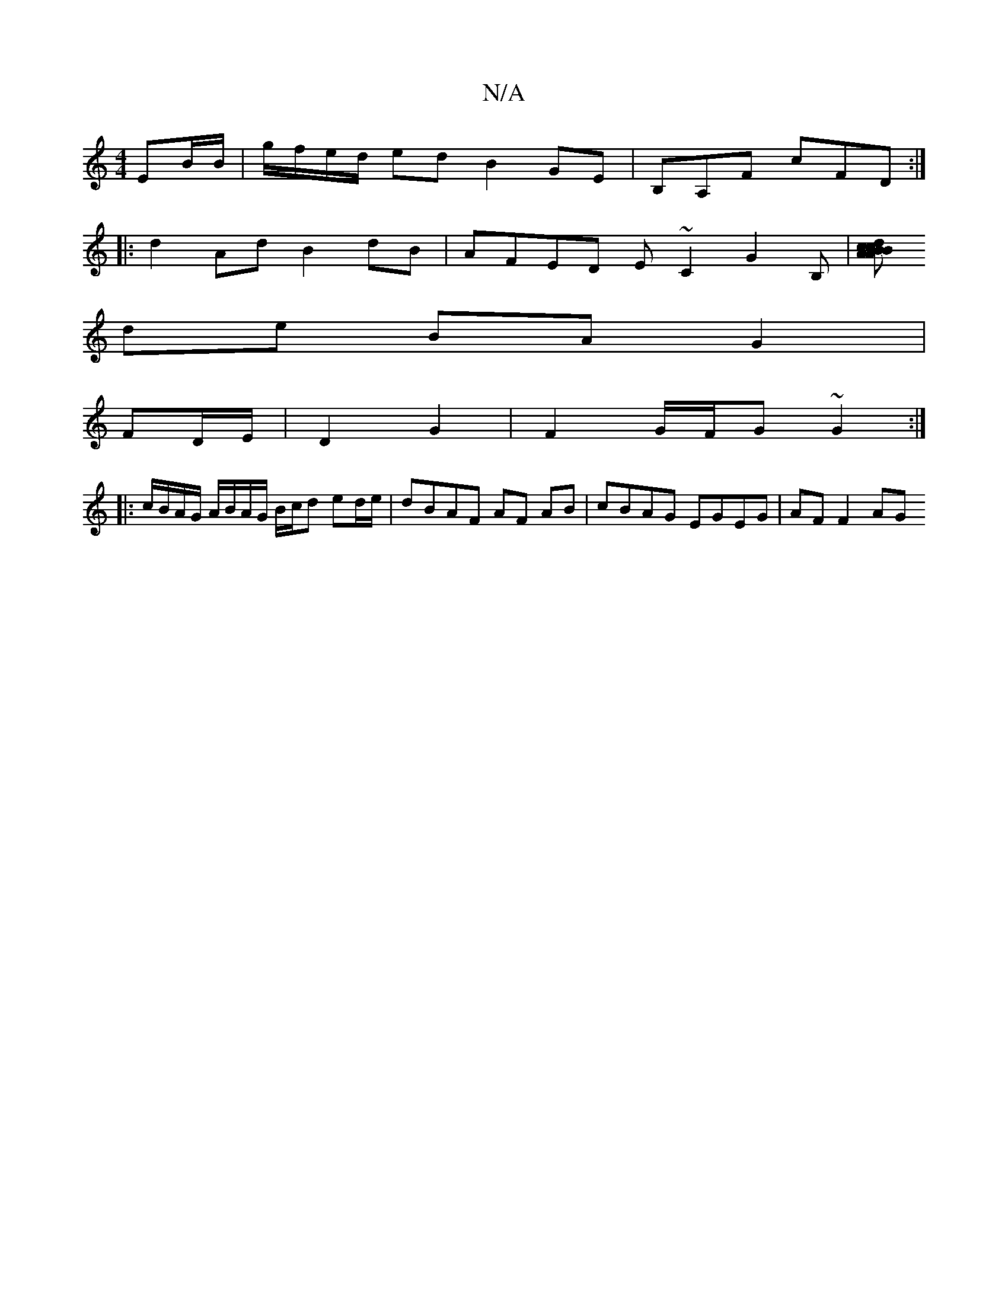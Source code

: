 X:1
T:N/A
M:4/4
R:N/A
K:Cmajor
 EB/B/ | g/f/e/d/ ed B2 GE | B,A,F cFD :|
|:d2 Ad B2 dB | AFED E~C2 G2B,|[cdcBA2|B>A E>c eA e>A|
de BA G2 |
FD/E/ | D2 G2 |F2 G/F/G ~G2 :|
|:c/B/A/G/ A/B/A/G/ B/c/d ed/e/|dBAF AF AB|cBAG EGEG|AF F2 AG